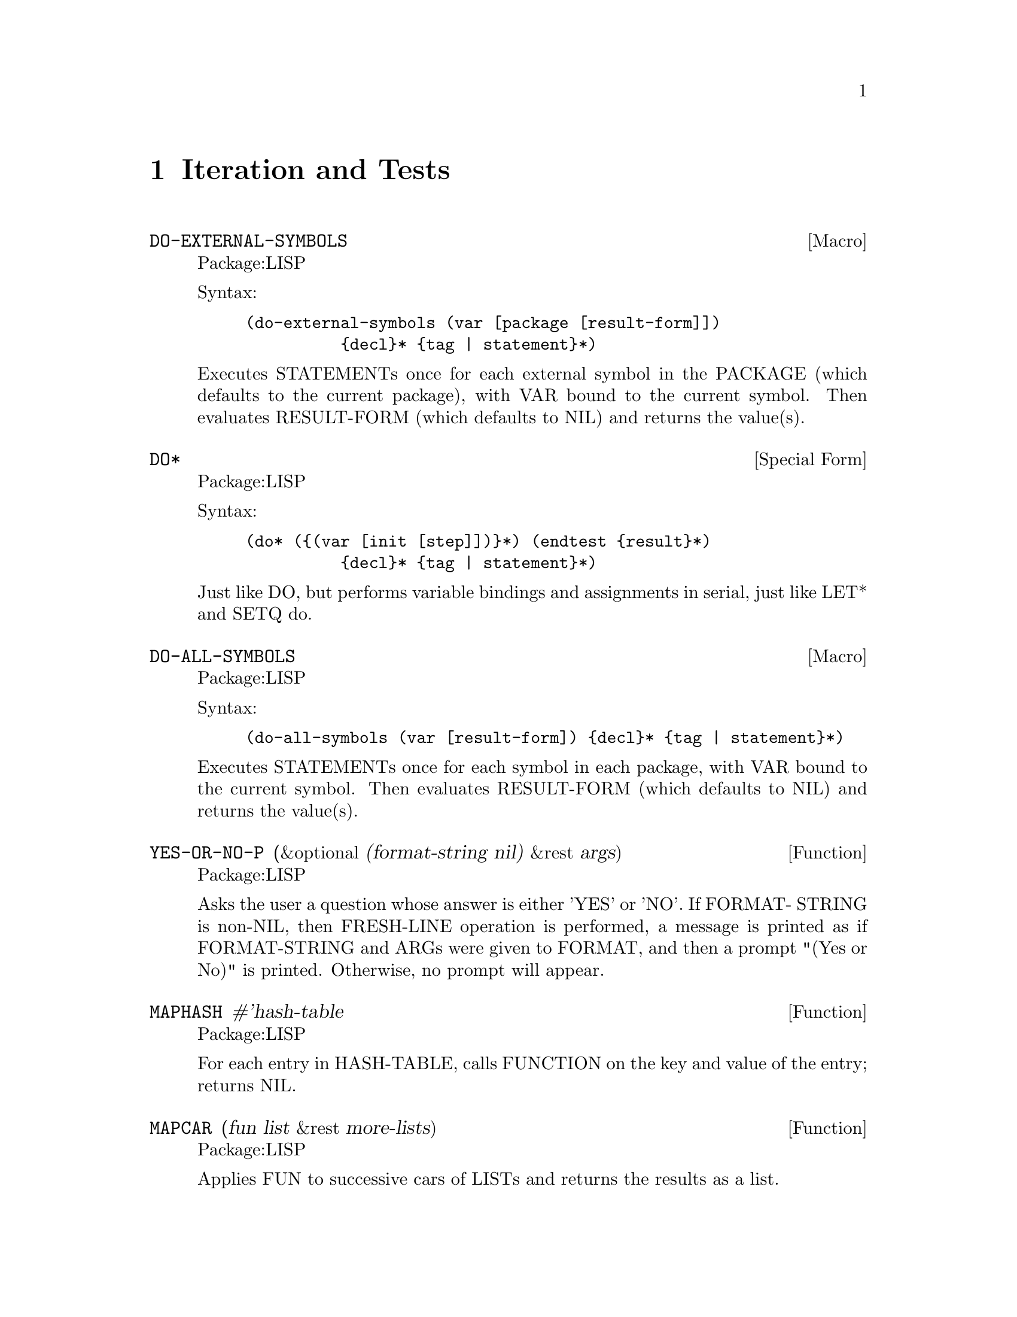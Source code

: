 @node Iteration and Tests, User Interface, Structures, Top
@chapter Iteration and Tests

@deffn {Macro} DO-EXTERNAL-SYMBOLS 
Package:LISP

Syntax:
@example
(do-external-symbols (var [package [result-form]])
          @{decl@}* @{tag | statement@}*)
@end example

Executes STATEMENTs once for each external symbol in the PACKAGE (which
defaults to the current package), with VAR bound to the current symbol.
Then evaluates RESULT-FORM (which defaults to NIL) and returns the value(s).


@end deffn

@deffn {Special Form} DO* 
Package:LISP

Syntax:
@example
(do* (@{(var [init [step]])@}*) (endtest @{result@}*)
          @{decl@}* @{tag | statement@}*)
@end example

Just like DO, but performs variable bindings and assignments in serial, just
like LET* and SETQ do.


@end deffn

@deffn {Macro} DO-ALL-SYMBOLS 
Package:LISP

Syntax:
@example
(do-all-symbols (var [result-form]) @{decl@}* @{tag | statement@}*)
@end example

Executes STATEMENTs once for each symbol in each package, with VAR bound to
the current symbol.  Then evaluates RESULT-FORM (which defaults to NIL) and
returns the value(s).


@end deffn

@defun YES-OR-NO-P (&optional (format-string nil) &rest args)
Package:LISP

Asks the user a question whose answer is either 'YES' or 'NO'.  If FORMAT-
STRING is non-NIL, then FRESH-LINE operation is performed, a message is
printed as if FORMAT-STRING and ARGs were given to FORMAT, and then a prompt
"(Yes or No)" is printed.  Otherwise, no prompt will appear.


@end defun

@defun MAPHASH #'hash-table
Package:LISP

For each entry in HASH-TABLE, calls FUNCTION on the key and value of the
entry; returns NIL.


@end defun

@defun MAPCAR (fun list &rest more-lists)
Package:LISP

Applies FUN to successive cars of LISTs and returns the results as a list.


@end defun

@deffn {Special Form} DOLIST 
Package:LISP

Syntax:
@example
(dolist (var listform [result]) @{decl@}* @{tag | statement@}*)
@end example

Executes STATEMENTs, with VAR bound to each member of the list value of
LISTFORM.  Then returns the value(s) of RESULT (which defaults to NIL).


@end deffn

@defun EQ (x y)
Package:LISP

Returns T if X and Y are the same identical object; NIL otherwise.


@end defun

@defun EQUALP (x y)
Package:LISP

Returns T if X and Y are EQUAL, if they are characters and satisfy CHAR-EQUAL,
if they are numbers and have the same numerical value, or if they have
components that are all EQUALP.  Returns NIL otherwise.


@end defun

@defun EQUAL (x y)
Package:LISP

Returns T if X and Y are EQL or if they are of the same type and corresponding
components are EQUAL.  Returns NIL otherwise.  Strings and bit-vectors are
EQUAL if they are the same length and have identical components.  Other
arrays must be EQ to be EQUAL.


@end defun

@deffn {Macro} DO-SYMBOLS 
Package:LISP

Syntax:
@example
(do-symbols (var [package [result-form]]) @{decl@}* @{tag |
statement@}*)
@end example

Executes STATEMENTs once for each symbol in the PACKAGE (which defaults to
the current package), with VAR bound to the current symbol.  Then evaluates
RESULT-FORM (which defaults to NIL) and returns the value(s).


@end deffn

@deffn {Special Form} LOOP 
Package:LISP

Syntax:
@example
(loop @{form@}*)
@end example

Executes FORMs repeatedly until exited by a THROW or RETURN.  The FORMs are
surrounded by an implicit NIL block.


@end deffn

